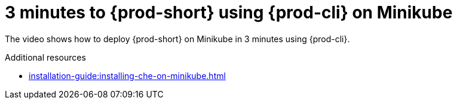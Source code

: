 

:parent-context-of-3-minutes-to-che-on-minikube-using-chectl: {context}

[id="3-minutes-to-{prod-id-short}-on-minikube-using-{prod-cli}_{context}"]
= 3 minutes to {prod-short} using {prod-cli} on Minikube

:context: 3-minutes-to-{prod-id-short}-on-minikube-using-{prod-cli}

The video shows how to deploy {prod-short} on Minikube in 3 minutes using {prod-cli}.

++++
<script id="asciicast-216201" src="https://asciinema.org/a/216201.js" async></script>
++++

.Additional resources

* xref:installation-guide:installing-che-on-minikube.adoc[]

:context: {parent-context-of-3-minutes-to-che-on-minikube-using-chectl}
